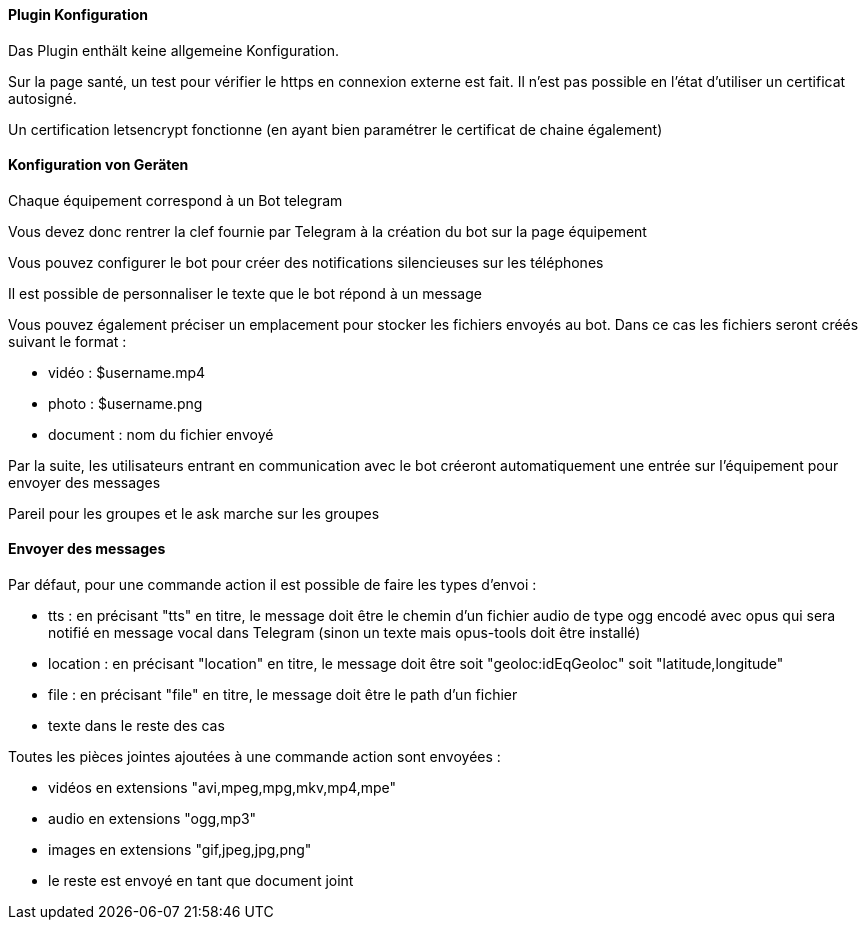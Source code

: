 ==== Plugin Konfiguration

Das Plugin enthält keine allgemeine Konfiguration.

Sur la page santé, un test pour vérifier le https en connexion externe est fait. Il n'est pas possible en l'état d'utiliser un certificat autosigné.

Un certification letsencrypt fonctionne (en ayant bien paramétrer le certificat de chaine également)

==== Konfiguration von Geräten

Chaque équipement correspond à un Bot telegram

Vous devez donc rentrer la clef fournie par Telegram à la création du bot sur la page équipement

Vous pouvez configurer le bot pour créer des notifications silencieuses sur les téléphones

Il est possible de personnaliser le texte que le bot répond à un message

Vous pouvez également préciser un emplacement pour stocker les fichiers envoyés au bot. Dans ce cas les fichiers seront créés suivant le format :

- vidéo : $username.mp4

- photo : $username.png

- document : nom du fichier envoyé

Par la suite, les utilisateurs entrant en communication avec le bot créeront automatiquement une entrée sur l'équipement pour envoyer des messages

Pareil pour les groupes et le ask marche sur les groupes

==== Envoyer des messages

Par défaut, pour une commande action il est possible de faire les types d'envoi :

- tts : en précisant "tts" en titre, le message doit être le chemin d'un fichier audio de type ogg encodé avec opus qui sera notifié en message vocal dans Telegram (sinon un texte mais opus-tools doit être installé)

- location : en précisant "location" en titre, le message doit être soit "geoloc:idEqGeoloc" soit "latitude,longitude"

- file : en précisant "file" en titre, le message doit être le path d'un fichier

- texte dans le reste des cas

Toutes les pièces jointes ajoutées à une commande action sont envoyées :

- vidéos en extensions "avi,mpeg,mpg,mkv,mp4,mpe"

- audio en extensions "ogg,mp3"

- images en extensions "gif,jpeg,jpg,png"

- le reste est envoyé en tant que document joint